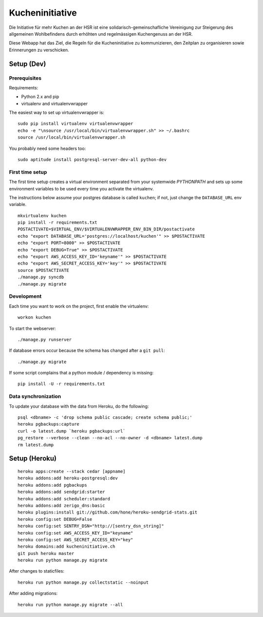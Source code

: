 Kucheninitiative
================

Die Initiative für mehr Kuchen an der HSR ist eine solidarisch-gemeinschafliche
Vereinigung zur Steigerung des allgemeinen Wohlbefindens durch erhöhten und
regelmässigen Kuchengenuss an der HSR.

Diese Webapp hat das Ziel, die Regeln für die Kucheninitiative zu kommunizieren,
den Zeitplan zu organisieren sowie Erinnerungen zu verschicken.


Setup (Dev)
-----------

Prerequisites
~~~~~~~~~~~~~

Requirements:

- Python 2.x and pip
- virtualenv and virtualenvwrapper

The easiest way to set up virtualenvwrapper is::

    sudo pip install virtualenv virtualenvwrapper
    echo -e "\nsource /usr/local/bin/virtualenvwrapper.sh" >> ~/.bashrc
    source /usr/local/bin/virtualenvwrapper.sh

You probably need some headers too::

    sudo aptitude install postgresql-server-dev-all python-dev

First time setup
~~~~~~~~~~~~~~~~

The first time setup creates a virtual environment separated from your
systemwide `PYTHONPATH` and sets up some environment variables to be used
every time you activate the virtualenv.

The instructions below assume your postgres database is called ``kuchen``; if
not, just change the ``DATABASE_URL`` env variable.

::

    mkvirtualenv kuchen
    pip install -r requirements.txt
    POSTACTIVATE=$VIRTUAL_ENV/$VIRTUALENVWRAPPER_ENV_BIN_DIR/postactivate
    echo "export DATABASE_URL='postgres://localhost/kuchen'" >> $POSTACTIVATE
    echo "export PORT=8000" >> $POSTACTIVATE
    echo "export DEBUG=True" >> $POSTACTIVATE
    echo "export AWS_ACCESS_KEY_ID='keyname'" >> $POSTACTIVATE
    echo "export AWS_SECRET_ACCESS_KEY='key'" >> $POSTACTIVATE
    source $POSTACTIVATE
    ./manage.py syncdb
    ./manage.py migrate

Development
~~~~~~~~~~~

Each time you want to work on the project, first enable the virtualenv::

    workon kuchen

To start the webserver::

    ./manage.py runserver

If database errors occur because the schema has changed after a ``git pull``::

    ./manage.py migrate

If some script complains that a python module / dependency is missing::

    pip install -U -r requirements.txt

Data synchronization
~~~~~~~~~~~~~~~~~~~~

To update your database with the data from Heroku, do the following::

    psql <dbname> -c 'drop schema public cascade; create schema public;'
    heroku pgbackups:capture
    curl -o latest.dump `heroku pgbackups:url`
    pg_restore --verbose --clean --no-acl --no-owner -d <dbname> latest.dump
    rm latest.dump


Setup (Heroku)
--------------

::

    heroku apps:create --stack cedar [appname]
    heroku addons:add heroku-postgresql:dev
    heroku addons:add pgbackups
    heroku addons:add sendgrid:starter
    heroku addons:add scheduler:standard
    heroku addons:add zerigo_dns:basic
    heroku plugins:install git://github.com/hone/heroku-sendgrid-stats.git
    heroku config:set DEBUG=False
    heroku config:set SENTRY_DSN="http://[sentry_dsn_string]"
    heroku config:set AWS_ACCESS_KEY_ID="keyname"
    heroku config:set AWS_SECRET_ACCESS_KEY="key"
    heroku domains:add kucheninitiative.ch
    git push heroku master
    heroku run python manage.py migrate

After changes to staticfiles::

    heroku run python manage.py collectstatic --noinput

After adding migrations::

    heroku run python manage.py migrate --all
